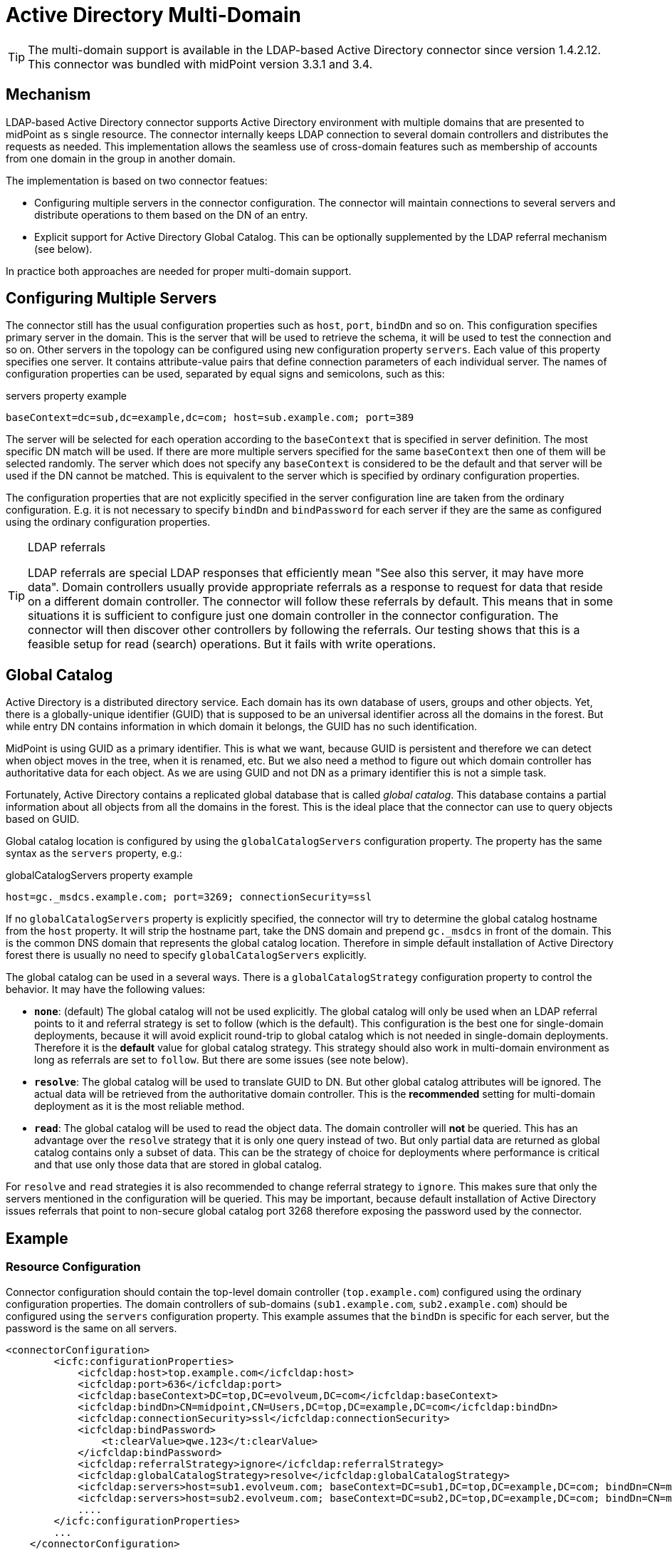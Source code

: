 = Active Directory Multi-Domain
:page-nav-title: Multi-Domain
:page-wiki-name: Active Directory Multi-Domain
:page-wiki-id: 22282472
:page-wiki-metadata-create-user: semancik
:page-wiki-metadata-create-date: 2016-02-11T19:53:50.362+01:00
:page-wiki-metadata-modify-user: dantrob
:page-wiki-metadata-modify-date: 2019-08-16T20:58:11.194+02:00
:page-upkeep-status: green
:page-toc: top

[TIP]
====
The multi-domain support is available in the LDAP-based Active Directory connector since version 1.4.2.12.
This connector was bundled with midPoint version 3.3.1 and 3.4.
====

== Mechanism

LDAP-based Active Directory connector supports Active Directory environment with multiple domains that are presented to midPoint as s single resource.
The connector internally keeps LDAP connection to several domain controllers and distributes the requests as needed.
This implementation allows the seamless use of cross-domain features such as membership of accounts from one domain in the group in another domain.

The implementation is based on two connector featues:

* Configuring multiple servers in the connector configuration.
The connector will maintain connections to several servers and distribute operations to them based on the DN of an entry.

* Explicit support for Active Directory Global Catalog.
This can be optionally supplemented by the LDAP referral mechanism (see below).

In practice both approaches are needed for proper multi-domain support.


== Configuring Multiple Servers

The connector still has the usual configuration properties such as `host`, `port`, `bindDn` and so on.
This configuration specifies primary server in the domain.
This is the server that will be used to retrieve the schema, it will be used to test the connection and so on.
Other servers in the topology can be configured using new configuration property `servers`. Each value of this property specifies one server.
It contains attribute-value pairs that define connection parameters of each individual server.
The names of configuration properties can be used, separated by equal signs and semicolons, such as this:

.servers property example
[source]
----
baseContext=dc=sub,dc=example,dc=com; host=sub.example.com; port=389
----

The server will be selected for each operation according to the `baseContext` that is specified in server definition.
The most specific DN match will be used.
If there are more multiple servers specified for the same `baseContext` then one of them will be selected randomly.
The server which does not specify any `baseContext` is considered to be the default and that server will be used if the DN cannot be matched.
This is equivalent to the server which is specified by ordinary configuration properties.

The configuration properties that are not explicitly specified in the server configuration line are taken from the ordinary configuration.
E.g. it is not necessary to specify `bindDn` and `bindPassword` for each server if they are the same as configured using the ordinary configuration properties.

[TIP]
.LDAP referrals
====
LDAP referrals are special LDAP responses that efficiently mean "See also this server, it may have more data".
Domain controllers usually provide appropriate referrals as a response to request for data that reside on a different domain controller.
The connector will follow these referrals by default.
This means that in some situations it is sufficient to configure just one domain controller in the connector configuration.
The connector will then discover other controllers by following the referrals.
Our testing shows that this is a feasible setup for read (search) operations.
But it fails with write operations.
====


== Global Catalog

Active Directory is a distributed directory service.
Each domain has its own database of users, groups and other objects.
Yet, there is a globally-unique identifier (GUID) that is supposed to be an universal identifier across all the domains in the forest.
But while entry DN contains information in which domain it belongs, the GUID has no such identification.

MidPoint is using GUID as a primary identifier.
This is what we want, because GUID is persistent and therefore we can detect when object moves in the tree, when it is renamed, etc.
But we also need a method to figure out which domain controller has authoritative data for each object.
As we are using GUID and not DN as a primary identifier this is not a simple task.

Fortunately, Active Directory contains a replicated global database that is called _global catalog_. This database contains a partial information about all objects from all the domains in the forest.
This is the ideal place that the connector can use to query objects based on GUID.

Global catalog location is configured by using the `globalCatalogServers` configuration property.
The property has the same syntax as the `servers` property, e.g.:

.globalCatalogServers property example
[source]
----
host=gc._msdcs.example.com; port=3269; connectionSecurity=ssl
----

If no `globalCatalogServers` property is explicitly specified, the connector will try to determine the global catalog hostname from the `host` property.
It will strip the hostname part, take the DNS domain and prepend `gc._msdcs` in front of the domain.
This is the common DNS domain that represents the global catalog location.
Therefore in simple default installation of Active Directory forest there is usually no need to specify `globalCatalogServers` explicitly.

The global catalog can be used in a several ways.
There is a `globalCatalogStrategy` configuration property to control the behavior.
It may have the following values:

* *`none`*: (default) The global catalog will not be used explicitly.
The global catalog will only be used when an LDAP referral points to it and referral strategy is set to follow (which is the default).
This configuration is the best one for single-domain deployments, because it will avoid explicit round-trip to global catalog which is not needed in single-domain deployments.
Therefore it is the *default* value for global catalog strategy.
This strategy should also work in multi-domain environment as long as referrals are set to `follow`. But there are some issues (see note below).

* *`resolve`*: The global catalog will be used to translate GUID to DN.
But other global catalog attributes will be ignored.
The actual data will be retrieved from the authoritative domain controller.
This is the *recommended* setting for multi-domain deployment as it is the most reliable method.

* *`read`*: The global catalog will be used to read the object data.
The domain controller will *not* be queried.
This has an advantage over the `resolve` strategy that it is only one query instead of two.
But only partial data are returned as global catalog contains only a subset of data.
This can be the strategy of choice for deployments where performance is critical and that use only those data that are stored in global catalog.

For `resolve` and `read` strategies it is also recommended to change referral strategy to `ignore`. This makes sure that only the servers mentioned in the configuration will be queried.
This may be important, because default installation of Active Directory issues referrals that point to non-secure global catalog port 3268 therefore exposing the password used by the connector.


== Example


=== Resource Configuration

Connector configuration should contain the top-level domain controller (`top.example.com`) configured using the ordinary configuration properties.
The domain controllers of sub-domains (`sub1.example.com`, `sub2.example.com`) should be configured using the `servers` configuration property.
This example assumes that the `bindDn` is specific for each server, but the password is the same on all servers.

[source,xml]
----
<connectorConfiguration>
        <icfc:configurationProperties>
            <icfcldap:host>top.example.com</icfcldap:host>
            <icfcldap:port>636</icfcldap:port>
            <icfcldap:baseContext>DC=top,DC=evolveum,DC=com</icfcldap:baseContext>
            <icfcldap:bindDn>CN=midpoint,CN=Users,DC=top,DC=example,DC=com</icfcldap:bindDn>
            <icfcldap:connectionSecurity>ssl</icfcldap:connectionSecurity>
            <icfcldap:bindPassword>
                <t:clearValue>qwe.123</t:clearValue>
            </icfcldap:bindPassword>
            <icfcldap:referralStrategy>ignore</icfcldap:referralStrategy>
            <icfcldap:globalCatalogStrategy>resolve</icfcldap:globalCatalogStrategy>
            <icfcldap:servers>host=sub1.evolveum.com; baseContext=DC=sub1,DC=top,DC=example,DC=com; bindDn=CN=midpoint,CN=Users,DC=sub1,DC=top,DC=example,DC=com</icfcldap:servers>
            <icfcldap:servers>host=sub2.evolveum.com; baseContext=DC=sub2,DC=top,DC=example,DC=com; bindDn=CN=midpoint,CN=Users,DC=sub2,DC=top,DC=example,DC=com</icfcldap:servers>
            ....
        </icfc:configurationProperties>
        ...
    </connectorConfiguration>
----

The accounts should be configured for the top domain and each sub domain as a separate object type in the `schemaHandling` section (only top domain and one subdomain is shown in the following example).

[source,xml]
----
<schemaHandling>

        <objectType>
            <kind>account</kind>
            <default>true</default>
            <objectClass>ri:user</objectClass>
            <baseContext>
                <objectClass>ri:organizationalUnit</objectClass>
                <filter>
                    <q:equal>
                        <q:path>attributes/dn</q:path>
                        <q:value>CN=Users,DC=top,DC=example,DC=com</q:value>
                    </q:equal>
                </filter>
            </baseContext>
            <attribute>
                <ref>ri:dn</ref>
                <matchingRule>mr:distinguishedName</matchingRule>
                <outbound>
                    <source>
                        <path>$user/fullName</path>
                    </source>
                    <expression>
                        <script>
                            <code>
                                basic.composeDnWithSuffix('CN', fullName + iterationToken, 'CN=Users,DC=top,DC=example,DC=com')
                            </code>
                        </script>
                    </expression>
                </outbound>
            </attribute>
            ....
        </objectType>

        <objectType>
            <kind>account</kind>
            <intent>sub1</intent>
            <default>false</default>
            <objectClass>ri:user</objectClass>
            <baseContext>
                <objectClass>ri:organizationalUnit</objectClass>
                <filter>
                    <q:equal>
                        <q:path>attributes/dn</q:path>
                        <q:value>CN=Users,DC=sub1,DC=top,DC=example,DC=com</q:value>
                    </q:equal>
                </filter>
            </baseContext>
            <attribute>
                <ref>ri:dn</ref>
                <displayName>Distinguished Name</displayName>
                <matchingRule>mr:distinguishedName</matchingRule>
                <outbound>
                    <source>
                        <path>$user/fullName</path>
                    </source>
                    <expression>
                        <script>
                            <code>
                                basic.composeDnWithSuffix('CN', fullName + iterationToken, 'CN=Users,DC=sub1,DC=top,DC=example,DC=com')
                            </code>
                        </script>
                    </expression>
                </outbound>
            </attribute>
            ....
        </objectType>

</schemaHandling>
----

The `baseContext` specification is important in this case.
This specification is used by midPoint to correctly base the searches to these specific DNs which in turns allows the connector to properly route them to appropriate servers.
This may be partially mitigated by the referral mechanism, but explicitly specifying the `baseContext` is a more reliable method.

[TIP]
====
The `baseContext` feature is only available in midPoint 3.3.1 and midPoint 3.4 (and later).
====


=== Roles

The roles are selecting a domain simply by using the intent:

[source,xml]
----
<role>
    <name>Top-domain</name>
    <inducement>
        <construction>
            <resourceRef oid="eced6d24-73e3-11e5-8457-93eff15a6b85" type="c:ResourceType"/>
        <kind>account</kind>
        <intent>default</intent>
    </construction>
    </inducement>
</role>
----

[source,xml]
----
<role>
    <name>Sub-domain 1</name>
    <inducement>
        <construction>
            <resourceRef oid="eced6d24-73e3-11e5-8457-93eff15a6b85" type="c:ResourceType"/>
        <kind>account</kind>
        <intent>sub1</intent>
    </construction>
    </inducement>
</role>
----


=== Entitlements and Associations

As all the domains are presented to midPoint as a single resource, it is easy to define entitlement (group) in one account and specify an association in another account.
The following example defines groups in top-level domain and an association to these groups in the subdomain:

[source,xml]
----
<schemaHandling>

        <objectType>
            <kind>entitlement</kind>
            <intent>group</intent>
            <default>true</default>
            <objectClass>ri:group</objectClass>
            <baseContext>
                <objectClass>ri:organizationalUnit</objectClass>
                <filter>
                    <q:equal>
                        <q:path>attributes/dn</q:path>
                        <q:value>CN=Users,DC=top,DC=example,DC=com</q:value>
                    </q:equal>
                </filter>
            </baseContext>
            <attribute>
                <ref>dn</ref>
                <matchingRule>mr:distinguishedName</matchingRule>
                <outbound>
                    <source>
                        <path>$focus/name</path>
                    </source>
                    <expression>
                        <script>
                            <code>
                                basic.composeDnWithSuffix('CN', name, 'CN=Users,DC=top,DC=example,DC=com')
                            </code>
                        </script>
                    </expression>
                </outbound>
            </attribute>
            ...
        </objectType>

        <objectType>
            <kind>account</kind>
            <intent>sub1</intent>
            <default>false</default>
            <objectClass>ri:user</objectClass>
            <baseContext>
                <objectClass>ri:organizationalUnit</objectClass>
                <filter>
                    <q:equal>
                        <q:path>attributes/dn</q:path>
                        <q:value>CN=Users,DC=sub1,DC=top,DC=example,DC=com</q:value>
                    </q:equal>
                </filter>
            </baseContext>
            ....
            <association>
                <ref>ri:group</ref>
                <kind>entitlement</kind>
                <intent>group</intent>
                <direction>objectToSubject</direction>
                <associationAttribute>ri:member</associationAttribute>
                <valueAttribute>ri:dn</valueAttribute>
                <shortcutAssociationAttribute>ri:memberOf</shortcutAssociationAttribute>
                <shortcutValueAttribute>ri:dn</shortcutValueAttribute>
                <explicitReferentialIntegrity>false</explicitReferentialIntegrity>
            </association>
        </objectType>

</schemaHandling>
----

This is essential the usual association definition as one would use in single-domain environment.
The connector will properly route the group membership operations to the domain controller that maintains group entry.
The `baseContext` specifications should be properly used here as well.
Also please note the use of shortcut association attribute (`memberOf`). The Active Directory seems to maintain this attribute properly even in multi-domain environment.
The use of this attribute can significantly speed up the system especially is groups with large number of users are used.


== Limitations

* The connector will work properly only if all the domains have the same schema.

* Passwords that apply to individual servers can be specified in the `servers` configuration property if needed.
However, this property is an ordinary string property and it does not have the same protection as password properties.
Therefore if passwords are specified there then the passwords will be stored in cleartext in the databse and the cleartext password might (unintentional) appear in the log file.
The password specified in the ordinary `bindDn` property is encrypted and protected.
If the same password is used for all domain controllers then it is best to specify it once in the `bindDn` property and do *not* specify it in `servers` property at all.

* The connector will follow referrals specified by the domain controllers in the LDAP responses.
The referrals are DNS names that ofter rely on the AD-specific DNS entries (such as `gc._msdcs.example.com`, `DomainDnsZones.example.com` and so on).
Therefore correct DNS setup with delegation the AD-managed DNS server is needed for proper functioning of the connector.


== See Also

* xref:/connectors/connectors/com.evolveum.polygon.connector.ldap.ad.AdLdapConnector/[Active Directory Connector (LDAP)]

* xref:/connectors/resources/active-directory/active-directory-ldap/[Active Directory with LDAP connector]